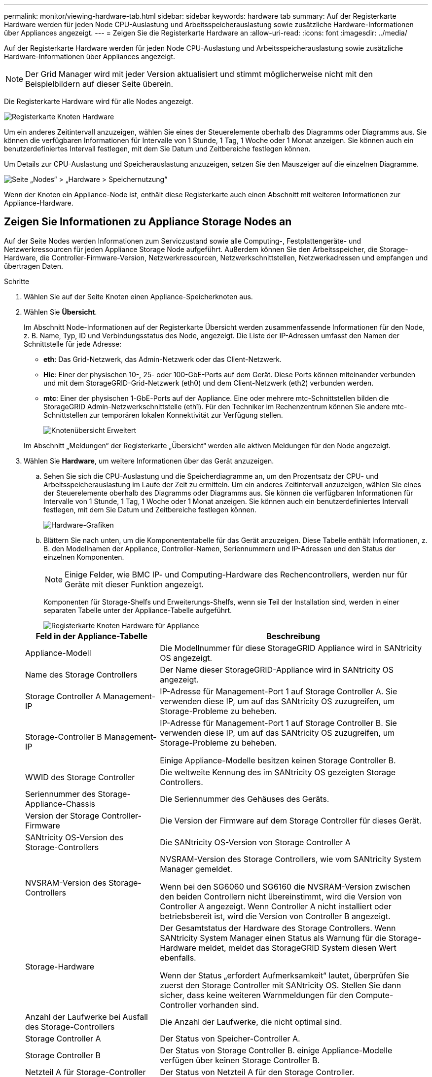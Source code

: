 ---
permalink: monitor/viewing-hardware-tab.html 
sidebar: sidebar 
keywords: hardware tab 
summary: Auf der Registerkarte Hardware werden für jeden Node CPU-Auslastung und Arbeitsspeicherauslastung sowie zusätzliche Hardware-Informationen über Appliances angezeigt. 
---
= Zeigen Sie die Registerkarte Hardware an
:allow-uri-read: 
:icons: font
:imagesdir: ../media/


[role="lead"]
Auf der Registerkarte Hardware werden für jeden Node CPU-Auslastung und Arbeitsspeicherauslastung sowie zusätzliche Hardware-Informationen über Appliances angezeigt.


NOTE: Der Grid Manager wird mit jeder Version aktualisiert und stimmt möglicherweise nicht mit den Beispielbildern auf dieser Seite überein.

Die Registerkarte Hardware wird für alle Nodes angezeigt.

image::../media/nodes_page_hardware_tab_graphs.png[Registerkarte Knoten Hardware]

Um ein anderes Zeitintervall anzuzeigen, wählen Sie eines der Steuerelemente oberhalb des Diagramms oder Diagramms aus. Sie können die verfügbaren Informationen für Intervalle von 1 Stunde, 1 Tag, 1 Woche oder 1 Monat anzeigen. Sie können auch ein benutzerdefiniertes Intervall festlegen, mit dem Sie Datum und Zeitbereiche festlegen können.

Um Details zur CPU-Auslastung und Speicherauslastung anzuzeigen, setzen Sie den Mauszeiger auf die einzelnen Diagramme.

image::../media/nodes_page_memory_usage_details.png[Seite „Nodes“ > „Hardware > Speichernutzung“]

Wenn der Knoten ein Appliance-Node ist, enthält diese Registerkarte auch einen Abschnitt mit weiteren Informationen zur Appliance-Hardware.



== Zeigen Sie Informationen zu Appliance Storage Nodes an

Auf der Seite Nodes werden Informationen zum Serviczustand sowie alle Computing-, Festplattengeräte- und Netzwerkressourcen für jeden Appliance Storage Node aufgeführt. Außerdem können Sie den Arbeitsspeicher, die Storage-Hardware, die Controller-Firmware-Version, Netzwerkressourcen, Netzwerkschnittstellen, Netzwerkadressen und empfangen und übertragen Daten.

.Schritte
. Wählen Sie auf der Seite Knoten einen Appliance-Speicherknoten aus.
. Wählen Sie *Übersicht*.
+
Im Abschnitt Node-Informationen auf der Registerkarte Übersicht werden zusammenfassende Informationen für den Node, z. B. Name, Typ, ID und Verbindungsstatus des Node, angezeigt. Die Liste der IP-Adressen umfasst den Namen der Schnittstelle für jede Adresse:

+
** *eth*: Das Grid-Netzwerk, das Admin-Netzwerk oder das Client-Netzwerk.
** *Hic*: Einer der physischen 10-, 25- oder 100-GbE-Ports auf dem Gerät. Diese Ports können miteinander verbunden und mit dem StorageGRID-Grid-Netzwerk (eth0) und dem Client-Netzwerk (eth2) verbunden werden.
** *mtc*: Einer der physischen 1-GbE-Ports auf der Appliance. Eine oder mehrere mtc-Schnittstellen bilden die StorageGRID Admin-Netzwerkschnittstelle (eth1). Für den Techniker im Rechenzentrum können Sie andere mtc-Schnittstellen zur temporären lokalen Konnektivität zur Verfügung stellen.
+
image::../media/nodes_page_overview_tab_extended.png[Knotenübersicht Erweitert]

+
Im Abschnitt „Meldungen“ der Registerkarte „Übersicht“ werden alle aktiven Meldungen für den Node angezeigt.



. Wählen Sie *Hardware*, um weitere Informationen über das Gerät anzuzeigen.
+
.. Sehen Sie sich die CPU-Auslastung und die Speicherdiagramme an, um den Prozentsatz der CPU- und Arbeitsspeicherauslastung im Laufe der Zeit zu ermitteln. Um ein anderes Zeitintervall anzuzeigen, wählen Sie eines der Steuerelemente oberhalb des Diagramms oder Diagramms aus. Sie können die verfügbaren Informationen für Intervalle von 1 Stunde, 1 Tag, 1 Woche oder 1 Monat anzeigen. Sie können auch ein benutzerdefiniertes Intervall festlegen, mit dem Sie Datum und Zeitbereiche festlegen können.
+
image::../media/nodes_page_hardware_tab_graphs.png[Hardware-Grafiken]

.. Blättern Sie nach unten, um die Komponententabelle für das Gerät anzuzeigen. Diese Tabelle enthält Informationen, z. B. den Modellnamen der Appliance, Controller-Namen, Seriennummern und IP-Adressen und den Status der einzelnen Komponenten.
+

NOTE: Einige Felder, wie BMC IP- und Computing-Hardware des Rechencontrollers, werden nur für Geräte mit dieser Funktion angezeigt.

+
Komponenten für Storage-Shelfs und Erweiterungs-Shelfs, wenn sie Teil der Installation sind, werden in einer separaten Tabelle unter der Appliance-Tabelle aufgeführt.

+
image::../media/nodes_page_hardware_tab_for_appliance.png[Registerkarte Knoten Hardware für Appliance]

+
[cols="1a,2a"]
|===
| Feld in der Appliance-Tabelle | Beschreibung 


 a| 
Appliance-Modell
 a| 
Die Modellnummer für diese StorageGRID Appliance wird in SANtricity OS angezeigt.



 a| 
Name des Storage Controllers
 a| 
Der Name dieser StorageGRID-Appliance wird in SANtricity OS angezeigt.



 a| 
Storage Controller A Management-IP
 a| 
IP-Adresse für Management-Port 1 auf Storage Controller A. Sie verwenden diese IP, um auf das SANtricity OS zuzugreifen, um Storage-Probleme zu beheben.



 a| 
Storage-Controller B Management-IP
 a| 
IP-Adresse für Management-Port 1 auf Storage Controller B. Sie verwenden diese IP, um auf das SANtricity OS zuzugreifen, um Storage-Probleme zu beheben.

Einige Appliance-Modelle besitzen keinen Storage Controller B.



 a| 
WWID des Storage Controller
 a| 
Die weltweite Kennung des im SANtricity OS gezeigten Storage Controllers.



 a| 
Seriennummer des Storage-Appliance-Chassis
 a| 
Die Seriennummer des Gehäuses des Geräts.



 a| 
Version der Storage Controller-Firmware
 a| 
Die Version der Firmware auf dem Storage Controller für dieses Gerät.



 a| 
SANtricity OS-Version des Storage-Controllers
 a| 
Die SANtricity OS-Version von Storage Controller A



 a| 
NVSRAM-Version des Storage-Controllers
 a| 
NVSRAM-Version des Storage Controllers, wie vom SANtricity System Manager gemeldet.

Wenn bei den SG6060 und SG6160 die NVSRAM-Version zwischen den beiden Controllern nicht übereinstimmt, wird die Version von Controller A angezeigt. Wenn Controller A nicht installiert oder betriebsbereit ist, wird die Version von Controller B angezeigt.



 a| 
Storage-Hardware
 a| 
Der Gesamtstatus der Hardware des Storage Controllers. Wenn SANtricity System Manager einen Status als Warnung für die Storage-Hardware meldet, meldet das StorageGRID System diesen Wert ebenfalls.

Wenn der Status „erfordert Aufmerksamkeit“ lautet, überprüfen Sie zuerst den Storage Controller mit SANtricity OS. Stellen Sie dann sicher, dass keine weiteren Warnmeldungen für den Compute-Controller vorhanden sind.



 a| 
Anzahl der Laufwerke bei Ausfall des Storage-Controllers
 a| 
Die Anzahl der Laufwerke, die nicht optimal sind.



 a| 
Storage Controller A
 a| 
Der Status von Speicher-Controller A.



 a| 
Storage Controller B
 a| 
Der Status von Storage Controller B. einige Appliance-Modelle verfügen über keinen Storage Controller B.



 a| 
Netzteil A für Storage-Controller
 a| 
Der Status von Netzteil A für den Storage Controller.



 a| 
Netzteil B für Storage Controller
 a| 
Der Status von Netzteil B für den Speicher-Controller.



 a| 
Typ des Speicherdatenspeichers
 a| 
Der Laufwerkstyp in der Appliance, z. B. HDD (Festplatte) oder SSD (Solid State Drive).



 a| 
Größe der Speicherdatenlaufwerk
 a| 
Die effektive Größe eines Datenlaufwerks.

Beim SG6160 wird auch die Größe des Cache-Laufwerks angezeigt.

*Hinweis*: Für Knoten mit Erweiterungs-Shelfs verwenden Sie stattdessen den<<shelf_data_drive_size,Datenlaufwerk-Größe für jedes Shelf>>. Die effektive Laufwerksgröße kann je nach Shelf abweichen.



 a| 
Storage RAID-Modus
 a| 
Der für die Appliance konfigurierte RAID-Modus.



 a| 
Storage-Konnektivität
 a| 
Der Status der Storage-Konnektivität.



 a| 
Gesamtnetzteil
 a| 
Der Status aller Netzteile für das Gerät.



 a| 
BMC IP für Computing Controller
 a| 
Die IP-Adresse des Ports für das Baseboard Management Controller (BMC) im Computing-Controller. Mit dieser IP können Sie eine Verbindung zur BMC-Schnittstelle herstellen, um die Appliance-Hardware zu überwachen und zu diagnostizieren.

Dieses Feld wird nicht für Gerätelodelle angezeigt, die keinen BMC enthalten.



 a| 
Seriennummer des Computing-Controllers
 a| 
Die Seriennummer des Compute-Controllers.



 a| 
Computing-Hardware
 a| 
Der Status der Compute-Controller-Hardware Dieses Feld wird nicht für Appliance-Modelle angezeigt, die über keine separate Computing-Hardware und Speicher-Hardware verfügen.



 a| 
CPU-Temperatur des Compute-Controllers
 a| 
Der Temperaturstatus der CPU des Compute-Controllers.



 a| 
Temperatur im Computing-Controller-Chassis
 a| 
Der Temperaturstatus des Compute-Controllers.

|===
+
[cols="1a,2a"]
|===
| Spalte in der Tabelle „Storage Shelfs“ | Beschreibung 


 a| 
Seriennummer des Shelf Chassis
 a| 
Die Seriennummer für das Storage Shelf-Chassis.



 a| 
Shelf-ID
 a| 
Die numerische Kennung für das Storage-Shelf.

*** 99: Storage Controller Shelf
*** 0: Erstes Erweiterungs-Shelf
*** 1: Zweites Erweiterungs-Shelf


*Hinweis:* Erweiterungseinschübe gelten nur für die SG6060 und SG6160.



 a| 
Der Shelf-Status
 a| 
Der Gesamtstatus des Storage Shelf.



 a| 
EAM-Status
 a| 
Der Status der ein-/Ausgangsmodule (IOMs) in beliebigen Erweiterungs-Shelfs. K. A., wenn es sich nicht um ein Erweiterungs-Shelf handelt



 a| 
Netzteilstatus
 a| 
Der Gesamtstatus der Netzteile für das Storage Shelf.



 a| 
Status der Schublade
 a| 
Der Zustand der Schubladen im Lagerregal. N/A, wenn das Regal keine Schubladen enthält.



 a| 
Lüfterstatus
 a| 
Der Gesamtstatus der Lüfter im Storage Shelf.



 a| 
Laufwerksschächte
 a| 
Die Gesamtzahl der Laufwerksschächte im Storage-Shelf.



 a| 
Datenlaufwerke
 a| 
Die Anzahl der Laufwerke im Storage Shelf, die für den Datenspeicher verwendet werden.



 a| 
[[Shelf_Data_Drive_size]]Größe des Datenlaufwerks
 a| 
Die effektive Größe eines Datenlaufwerks im Storage Shelf.



 a| 
Cache-Laufwerke
 a| 
Die Anzahl der Laufwerke im Storage Shelf, die als Cache verwendet werden.



 a| 
Größe des Cache-Laufwerks
 a| 
Die Größe des kleinsten Cache-Laufwerks im Storage-Shelf. Normalerweise haben Cache-Laufwerke dieselbe Größe.



 a| 
Konfigurationsstatus
 a| 
Der Konfigurationsstatus des Storage Shelf.

|===
.. Bestätigen Sie, dass alle Status „nominal“ sind.
+
Wenn ein Status nicht „nominal“ lautet, prüfen Sie alle aktuellen Warnmeldungen. Weitere Informationen zu einigen dieser Hardware-Werte finden Sie auch mit SANtricity System Manager. Informationen zur Installation und Wartung des Geräts finden Sie in den Anweisungen.



. Wählen Sie *Netzwerk*, um Informationen für jedes Netzwerk anzuzeigen.
+
Das Diagramm „Netzwerkverkehr“ bietet eine Zusammenfassung des gesamten Netzwerkverkehr.

+
image::../media/nodes_page_network_traffic_graph.png[Knoten Seite Netzwerk Verkehr Diagramm]

+
.. Lesen Sie den Abschnitt Netzwerkschnittstellen.
+
image::../media/nodes_page_network_interfaces.png[Knoten Seite Netzwerkschnittstellen]

+
Verwenden Sie die folgende Tabelle mit den Werten in der Spalte *Geschwindigkeit* in der Tabelle Netzwerkschnittstellen, um festzustellen, ob die 10/25-GbE-Netzwerkanschlüsse auf dem Gerät für den aktiven/Backup-Modus oder den LACP-Modus konfiguriert wurden.

+

NOTE: Die in der Tabelle aufgeführten Werte gehen davon aus, dass alle vier Links verwendet werden.

+
[cols="1a,1a,1a,1a"]
|===
| Verbindungsmodus | Bond-Modus | Einzelne HIC-Verbindungsgeschwindigkeit (Schluck1, 2, Schluck3, Schluck4) | Erwartete Grid-/Client-Netzwerkgeschwindigkeit (eth0,eth2) 


 a| 
Aggregat
 a| 
LACP
 a| 
25
 a| 
100



 a| 
Fest
 a| 
LACP
 a| 
25
 a| 
50



 a| 
Fest
 a| 
Aktiv/Backup
 a| 
25
 a| 
25



 a| 
Aggregat
 a| 
LACP
 a| 
10
 a| 
40



 a| 
Fest
 a| 
LACP
 a| 
10
 a| 
20



 a| 
Fest
 a| 
Aktiv/Backup
 a| 
10
 a| 
10

|===
+
Weitere Informationen zum Konfigurieren der 10/25-GbE-Ports finden Sie unter https://docs.netapp.com/us-en/storagegrid-appliances/installconfig/configuring-network-links.html["Netzwerkverbindungen konfigurieren"^].

.. Lesen Sie den Abschnitt Netzwerkkommunikation.
+
Die Tabellen „Empfangen und Senden“ zeigen, wie viele Bytes und Pakete über jedes Netzwerk empfangen und gesendet wurden, sowie andere Empfangs- und Übertragungs-Metriken.

+
image::../media/nodes_page_network_communication.png[Knoten Seite Netzwerk Komm]



. Wählen Sie *Storage* aus, um Diagramme anzuzeigen, die den Prozentsatz des im Zeitverlauf für Objektdaten und Objektmetadaten verwendeten Speichers sowie Informationen zu Festplattengeräten, Volumes und Objektspeichern anzeigen.
+
image::../media/nodes_page_storage_used_object_data.png[Speicher Verwendet - Objektdaten]

+
image::../media/storage_used_object_metadata.png[Verwendeter Storage: Objekt-Metadaten]

+
.. Blättern Sie nach unten, um die verfügbaren Speichermengen für jedes Volume und jeden Objektspeicher anzuzeigen.
+
Der weltweite Name jeder Festplatte stimmt mit der WWID (World-Wide Identifier) des Volumes überein, die angezeigt wird, wenn Sie die Standard-Volume-Eigenschaften in SANtricity OS (der mit dem Storage Controller der Appliance verbundenen Managementsoftware) anzeigen.

+
Um Ihnen bei der Auswertung von Datenträger-Lese- und Schreibstatistiken zu Volume-Mount-Punkten zu helfen, entspricht der erste Teil des Namens, der in der Spalte *Name* der Tabelle Disk Devices (d. h. _sdc_, _sdd_, _sde_ usw.) in der Spalte *Gerät* der Tabelle Volumes angezeigt wird.

+
image::../media/nodes_page_storage_tables.png[Knoten Seitentabellen]







== Zeigen Sie Informationen zu Appliance Admin Nodes und Gateway Nodes an

Auf der Seite Nodes werden Informationen zum Serviczustand sowie alle Computing-, Festplatten- und Netzwerkressourcen für jede Service-Appliance, die als Admin-Node oder Gateway-Node verwendet wird, aufgeführt. Außerdem können Sie Arbeitsspeicher, Storage-Hardware, Netzwerkressourcen, Netzwerkschnittstellen, Netzwerkadressen, Daten empfangen und übertragen.

.Schritte
. Wählen Sie auf der Seite Knoten einen Appliance Admin Node oder einen Appliance Gateway Node aus.
. Wählen Sie *Übersicht*.
+
Im Abschnitt Node-Informationen auf der Registerkarte Übersicht werden zusammenfassende Informationen für den Node, z. B. Name, Typ, ID und Verbindungsstatus des Node, angezeigt. Die Liste der IP-Adressen umfasst den Namen der Schnittstelle für jede Adresse:

+
** *Adlb* und *adlli*: Wird angezeigt, wenn Active/Backup Bonding für die Admin Network Interface verwendet wird
** *eth*: Das Grid-Netzwerk, das Admin-Netzwerk oder das Client-Netzwerk.
** *Hic*: Einer der physischen 10-, 25- oder 100-GbE-Ports auf dem Gerät. Diese Ports können miteinander verbunden und mit dem StorageGRID-Grid-Netzwerk (eth0) und dem Client-Netzwerk (eth2) verbunden werden.
** *mtc*: Einer der physischen 1-GbE-Ports auf der Appliance. Eine oder mehrere mtc-Schnittstellen bilden die Admin-Netzwerkschnittstelle (eth1). Für den Techniker im Rechenzentrum können Sie andere mtc-Schnittstellen zur temporären lokalen Konnektivität zur Verfügung stellen.
+
image::../media/nodes_page_overview_tab_services_appliance.png[Registerkarte Knoten der Registerkarte Überblick für Services Appliance]



+
Im Abschnitt „Meldungen“ der Registerkarte „Übersicht“ werden alle aktiven Meldungen für den Node angezeigt.

. Wählen Sie *Hardware*, um weitere Informationen über das Gerät anzuzeigen.
+
.. Sehen Sie sich die CPU-Auslastung und die Speicherdiagramme an, um den Prozentsatz der CPU- und Arbeitsspeicherauslastung im Laufe der Zeit zu ermitteln. Um ein anderes Zeitintervall anzuzeigen, wählen Sie eines der Steuerelemente oberhalb des Diagramms oder Diagramms aus. Sie können die verfügbaren Informationen für Intervalle von 1 Stunde, 1 Tag, 1 Woche oder 1 Monat anzeigen. Sie können auch ein benutzerdefiniertes Intervall festlegen, mit dem Sie Datum und Zeitbereiche festlegen können.
+
image::../media/nodes_page_hardware_tab_graphs_services_appliance.png[Knoten Seite Hardware Registerkarte Diagramme für Services Appliance]

.. Blättern Sie nach unten, um die Komponententabelle für das Gerät anzuzeigen. Diese Tabelle enthält Informationen, z. B. den Modellnamen, die Seriennummer, die Controller-Firmware-Version und den Status jeder Komponente.
+
image::../media/nodes_page_hardware_tab_services_appliance.png[Registerkarte Knoten Hardware für Service Appliance]

+
[cols="1a,2a"]
|===
| Feld in der Appliance-Tabelle | Beschreibung 


 a| 
Appliance-Modell
 a| 
Die Modellnummer für diese StorageGRID Appliance.



 a| 
Anzahl der Laufwerke bei Ausfall des Storage-Controllers
 a| 
Die Anzahl der Laufwerke, die nicht optimal sind.



 a| 
Typ des Speicherdatenspeichers
 a| 
Der Laufwerkstyp in der Appliance, z. B. HDD (Festplatte) oder SSD (Solid State Drive).



 a| 
Größe der Speicherdatenlaufwerk
 a| 
Die effektive Größe eines Datenlaufwerks.



 a| 
Storage RAID-Modus
 a| 
Der RAID-Modus für die Appliance.



 a| 
Gesamtnetzteil
 a| 
Der Status aller Netzteile im Gerät.



 a| 
BMC IP für Computing Controller
 a| 
Die IP-Adresse des Ports für das Baseboard Management Controller (BMC) im Computing-Controller. Mit dieser IP können Sie eine Verbindung zur BMC-Schnittstelle herstellen, um die Appliance-Hardware zu überwachen und zu diagnostizieren.

Dieses Feld wird nicht für Gerätelodelle angezeigt, die keinen BMC enthalten.



 a| 
Seriennummer des Computing-Controllers
 a| 
Die Seriennummer des Compute-Controllers.



 a| 
Computing-Hardware
 a| 
Der Status der Compute-Controller-Hardware



 a| 
CPU-Temperatur des Compute-Controllers
 a| 
Der Temperaturstatus der CPU des Compute-Controllers.



 a| 
Temperatur im Computing-Controller-Chassis
 a| 
Der Temperaturstatus des Compute-Controllers.

|===
.. Bestätigen Sie, dass alle Status „nominal“ sind.
+
Wenn ein Status nicht „nominal“ lautet, prüfen Sie alle aktuellen Warnmeldungen.



. Wählen Sie *Netzwerk*, um Informationen für jedes Netzwerk anzuzeigen.
+
Das Diagramm „Netzwerkverkehr“ bietet eine Zusammenfassung des gesamten Netzwerkverkehr.

+
image::../media/nodes_page_network_traffic_graph.png[Knoten Seite Netzwerk Verkehr Diagramm]

+
.. Lesen Sie den Abschnitt Netzwerkschnittstellen.
+
image::../media/nodes_page_hardware_tab_network_services_appliance.png[Registerkarte Knoten Hardware Network Services Appliance]

+
Verwenden Sie die folgende Tabelle mit den Werten in der Spalte *Geschwindigkeit* in der Tabelle Netzwerkschnittstellen, um festzustellen, ob die vier 40/100-GbE-Netzwerkanschlüsse auf der Appliance für den aktiven/Backup-Modus oder den LACP-Modus konfiguriert wurden.

+

NOTE: Die in der Tabelle aufgeführten Werte gehen davon aus, dass alle vier Links verwendet werden.

+
[cols="1a,1a,1a,1a"]
|===
| Verbindungsmodus | Bond-Modus | Einzelne HIC-Verbindungsgeschwindigkeit (Schluck1, 2, Schluck3, Schluck4) | Erwartete Grid-/Client-Netzwerkgeschwindigkeit (eth0, eth2) 


 a| 
Aggregat
 a| 
LACP
 a| 
100
 a| 
400



 a| 
Fest
 a| 
LACP
 a| 
100
 a| 
200



 a| 
Fest
 a| 
Aktiv/Backup
 a| 
100
 a| 
100



 a| 
Aggregat
 a| 
LACP
 a| 
40
 a| 
160



 a| 
Fest
 a| 
LACP
 a| 
40
 a| 
80



 a| 
Fest
 a| 
Aktiv/Backup
 a| 
40
 a| 
40

|===
.. Lesen Sie den Abschnitt Netzwerkkommunikation.
+
Die Tabellen „Empfangen und Senden“ zeigen, wie viele Bytes und Pakete über jedes Netzwerk empfangen und gesendet wurden, sowie andere Empfangs- und Übertragungstabellen.

+
image::../media/nodes_page_network_communication.png[Knoten Seite Netzwerk Komm]



. Wählen Sie *Storage* aus, um Informationen zu den Festplattengeräten und Volumes auf der Services Appliance anzuzeigen.
+
image::../media/nodes_page_storage_tab_services_appliance.png[Knoten Seite Speicher Registerkarte Dienste Appliance]


